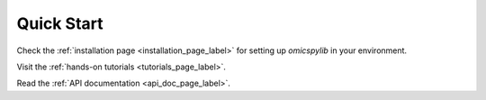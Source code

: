 Quick Start
===========
Check the :ref:`installation page <installation_page_label>`
for setting up `omicspylib` in your environment.

Visit the :ref:`hands-on tutorials <tutorials_page_label>`.

Read the :ref:`API documentation <api_doc_page_label>`.
